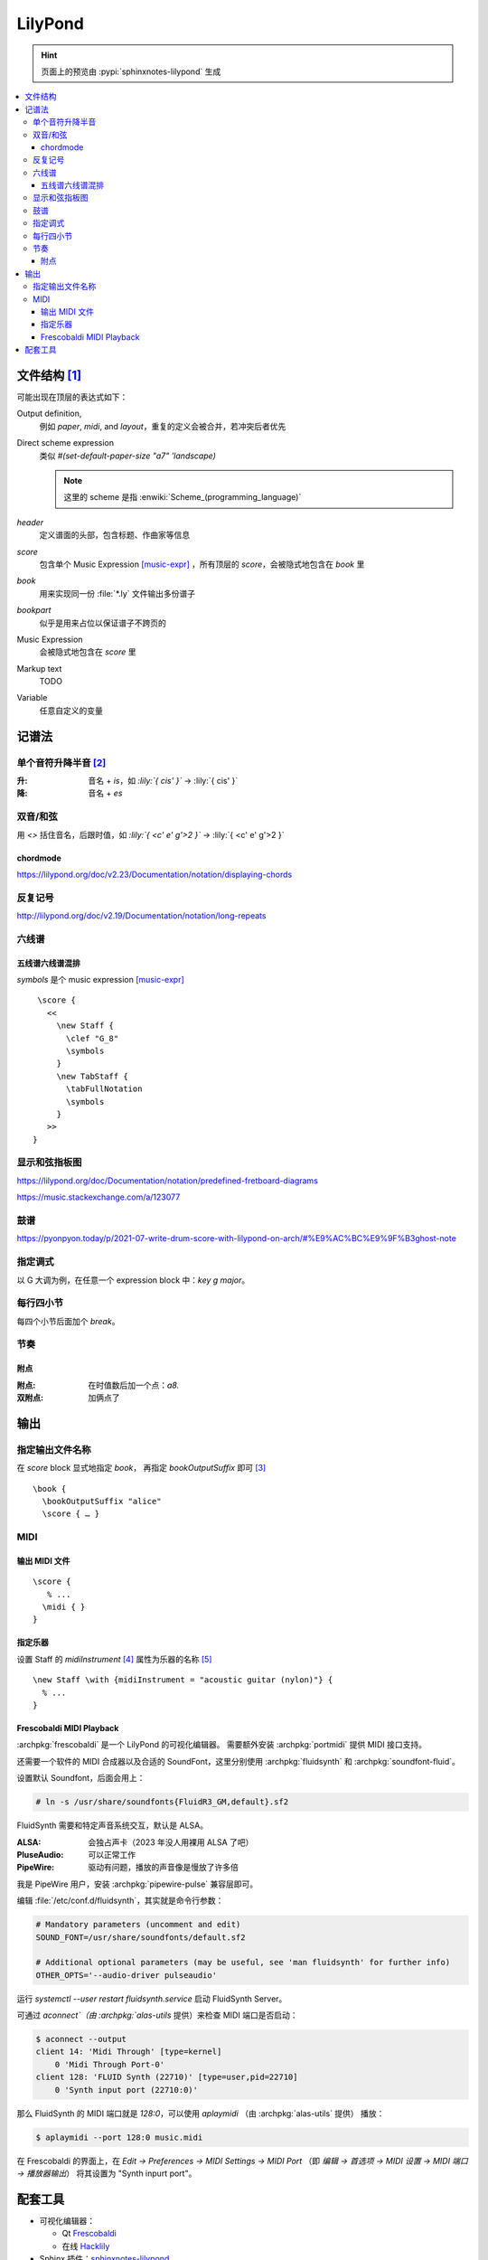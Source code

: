 ========
LilyPond
========

.. highlight:: lilypond

.. hint:: 页面上的预览由 :pypi:`sphinxnotes-lilypond` 生成

.. contents::
   :local:

文件结构 [#]_
=============

可能出现在顶层的表达式如下：

Output definition,
   例如 `\paper`, `\midi`, and `\layout`，重复的定义会被合并，若冲突后者优先

Direct scheme expression
   类似 `#(set-default-paper-size "a7" 'landscape)`

   .. note:: 这里的 scheme 是指 :enwiki:`Scheme_(programming_language)`

`\header`
   定义谱面的头部，包含标题、作曲家等信息

`\score`
   包含单个 Music Expression [music-expr]_ ，所有顶层的 `\score`，会被隐式地包含在 `\book` 里

`\book`
   用来实现同一份 :file:`*.ly` 文件输出多份谱子

`\bookpart`
   似乎是用来占位以保证谱子不跨页的

Music Expression
   会被隐式地包含在 `\score` 里

Markup text
   TODO

Variable
   任意自定义的变量

记谱法
======

单个音符升降半音 [#]_
---------------------

:升: 音名 + `is`，如 `:lily:`{ cis' }`` -> :lily:`{ cis' }`
:降: 音名 + `es`

双音/和弦
---------

用 `<>` 括住音名，后跟时值，如 `:lily:`{ <c' e' g'>2  }``  -> :lily:`{ <c' e' g'>2 }`

\chordmode
~~~~~~~~~~

https://lilypond.org/doc/v2.23/Documentation/notation/displaying-chords

反复记号
--------

http://lilypond.org/doc/v2.19/Documentation/notation/long-repeats

六线谱
------

五线谱六线谱混排
~~~~~~~~~~~~~~~~

`\symbols` 是个 music expression [music-expr]_ ::

   \score {
     <<
       \new Staff {
         \clef "G_8"
         \symbols
       }
       \new TabStaff {
         \tabFullNotation
         \symbols
       }
     >>
  }

显示和弦指板图
--------------

https://lilypond.org/doc/Documentation/notation/predefined-fretboard-diagrams

https://music.stackexchange.com/a/123077

鼓谱
----

https://pyonpyon.today/p/2021-07-write-drum-score-with-lilypond-on-arch/#%E9%AC%BC%E9%9F%B3ghost-note

指定调式
----------

以 G 大调为例，在任意一个 expression block 中：`\key g \major`。

每行四小节
----------

每四个小节后面加个 `\break`。

节奏
----

附点
~~~~

:附点: 在时值数后加一个点：`a8.`
:双附点: 加俩点了

输出
====

指定输出文件名称
----------------

在 `\score` block 显式地指定 `\book`， 再指定 `\bookOutputSuffix` 即可 [#]_ ::

   \book {
     \bookOutputSuffix "alice"
     \score { … }

MIDI
----

输出 MIDI 文件
~~~~~~~~~~~~~~

::

   \score {
      % ...
     \midi { }
   }

指定乐器
~~~~~~~~

设置 Staff 的 `midiInstrument` [#]_ 属性为乐器的名称 [#]_ ::

    \new Staff \with {midiInstrument = "acoustic guitar (nylon)"} {
      % ...
    }


Frescobaldi MIDI Playback
~~~~~~~~~~~~~~~~~~~~~~~~~

:archpkg:`frescobaldi` 是一个 LilyPond 的可视化编辑器。
需要额外安装 :archpkg:`portmidi` 提供 MIDI 接口支持。

还需要一个软件的 MIDI 合成器以及合适的 SoundFont，这里分别使用 :archpkg:`fluidsynth`
和 :archpkg:`soundfont-fluid`。

设置默认 Soundfont，后面会用上：

.. code:: console

   # ln -s /usr/share/soundfonts{FluidR3_GM,default}.sf2

FluidSynth 需要和特定声音系统交互，默认是 ALSA。

:ALSA: 会独占声卡（2023 年没人用裸用 ALSA 了吧）
:PluseAudio: 可以正常工作
:PipeWire: 驱动有问题，播放的声音像是慢放了许多倍

我是 PipeWire 用户，安装 :archpkg:`pipewire-pulse` 兼容层即可。

编辑 :file:`/etc/conf.d/fluidsynth`，其实就是命令行参数：

.. code:: cfg

   # Mandatory parameters (uncomment and edit)
   SOUND_FONT=/usr/share/soundfonts/default.sf2

   # Additional optional parameters (may be useful, see 'man fluidsynth' for further info)
   OTHER_OPTS='--audio-driver pulseaudio'

运行 `systemctl --user restart fluidsynth.service` 启动 FluidSynth Server。

可通过 `aconnect`（由 :archpkg:`alas-utils` 提供）来检查 MIDI 端口是否启动：

.. code:: console

  $ aconnect --output
  client 14: 'Midi Through' [type=kernel]
      0 'Midi Through Port-0'
  client 128: 'FLUID Synth (22710)' [type=user,pid=22710]
      0 'Synth input port (22710:0)'

那么 FluidSynth 的 MIDI 端口就是 `128:0`，可以使用 `aplaymidi` （由 :archpkg:`alas-utils` 提供）
播放：

.. code:: console

   $ aplaymidi --port 128:0 music.midi

在 Frescobaldi 的界面上，在 `Edit → Preferences → MIDI Settings → MIDI Port`
（即 `编辑 → 首选项 → MIDI 设置 →  MIDI 端口 →  播放器输出`）
将其设置为 "Synth inpurt port"。

配套工具
========

- 可视化编辑器：

  - Qt `Frescobaldi <https://www.frescobaldi.org/uguide#help_preferences_midi>`_
  - 在线 `Hacklily <https://www.hacklily.org/>`_

- Sphinx 插件：`sphinxnotes-lilypond <https://sphinx.silverrainz.me/lilypond/>`_


.. rubric:: 脚注

.. [#] :lilydoc:`notation/file-structure`
.. [#] :lilydoc:`music-glossary/pitch-names`
.. [music-expr] :lilydoc:`learning/music-expressions-explained`
.. [#] https://lilypond.org/doc/v2.22/Documentation/notation/output-file-names
.. [#] :lilydoc:`notation/using-midi-instruments`
.. [#] :lilydoc:`notation/midi-instruments`
